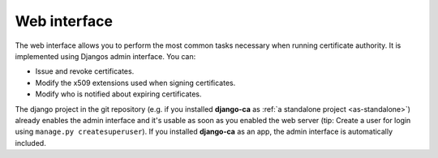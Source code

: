 #############
Web interface
#############

The web interface allows you to perform the most common tasks necessary when running certificate authority. It
is implemented using Djangos admin interface. You can:

* Issue and revoke certificates.
* Modify the x509 extensions used when signing certificates.
* Modify who is notified about expiring certificates.

The django project in the git repository (e.g. if you installed **django-ca** as :ref:`a standalone project
<as-standalone>`) already enables the admin interface and it's usable as soon as you enabled the web server
(tip: Create a user for login using ``manage.py createsuperuser``). If you installed **django-ca** as an app,
the admin interface is automatically included.

